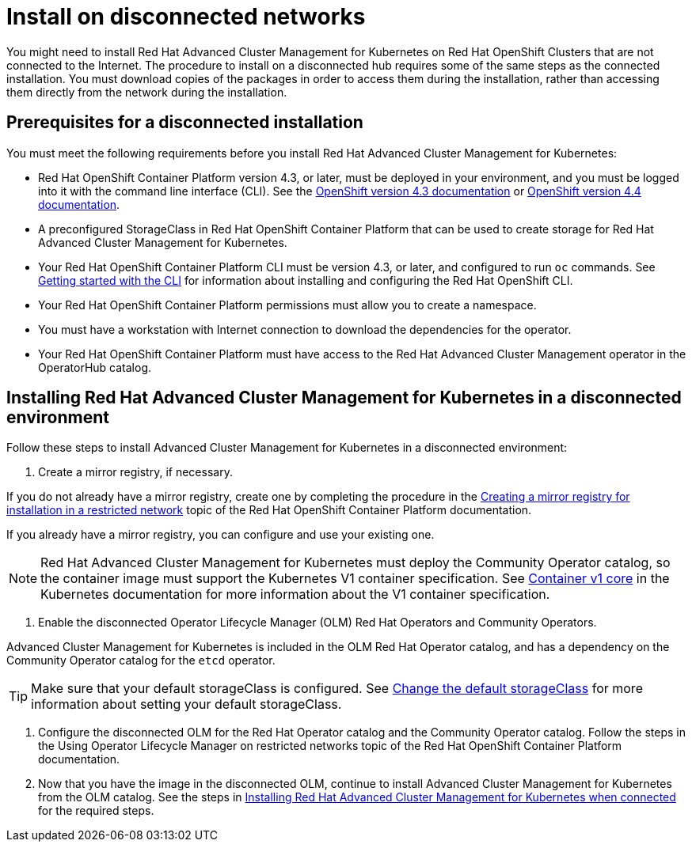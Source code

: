 [#install-on-disconnected-networks]
= Install on disconnected networks

You might need to install Red Hat Advanced Cluster Management for Kubernetes on Red Hat OpenShift Clusters that are not connected to the Internet.
The procedure to install on a disconnected hub requires some of the same steps as the connected installation.
You must download copies of the packages in order to access them during the installation, rather than accessing them directly from the network during the installation.

[#prerequisites-for-a-disconnected-installation]
== Prerequisites for a disconnected installation

You must meet the following requirements before you install Red Hat Advanced Cluster Management for Kubernetes:

* Red Hat OpenShift Container Platform version 4.3, or later, must be deployed in your environment, and you must be logged into it with the command line interface (CLI).
See the https://docs.openshift.com/container-platform/4.3/welcome/index.html[OpenShift version 4.3 documentation] or https://docs.openshift.com/container-platform/4.4/welcome/index.html[OpenShift version 4.4 documentation].
* A preconfigured StorageClass in Red Hat OpenShift Container Platform that can be used to create storage for Red Hat Advanced Cluster Management for Kubernetes.
* Your Red Hat OpenShift Container Platform CLI must be version 4.3, or later, and configured to run `oc` commands.
See https://docs.openshift.com/container-platform/4.3/cli_reference/openshift_cli/getting-started-cli.html[Getting started with the CLI] for information about installing and configuring the Red Hat OpenShift CLI.
* Your Red Hat OpenShift Container Platform permissions must allow you to create a namespace.
* You must have a workstation with Internet connection to download the dependencies for the operator.
* Your Red Hat OpenShift Container Platform must have access to the Red Hat Advanced Cluster Management operator in the OperatorHub catalog.

[#installing-red-hat-advanced-cluster-management-for-kubernetes-in-a-disconnected-environment]
== Installing Red Hat Advanced Cluster Management for Kubernetes in a disconnected environment

Follow these steps to install Advanced Cluster Management for Kubernetes in a disconnected environment:

. Create a mirror registry, if necessary.

If you do not already have a mirror registry, create one by completing the procedure in the https://docs.openshift.com/container-platform/4.4/installing/install_config/installing-restricted-networks-preparations.html#installing-restricted-networks-preparations[Creating a mirror registry for installation in a restricted network] topic of the Red Hat OpenShift Container Platform documentation.

If you already have a mirror registry, you can configure and use your existing one.

NOTE: Red Hat Advanced Cluster Management for Kubernetes must deploy the Community Operator catalog, so the container image must support the Kubernetes V1 container specification.
See https://kubernetes.io/docs/reference/generated/kubernetes-api/v1.11/#container-v1-core[Container v1 core] in the Kubernetes documentation for more information about the V1 container specification.

. Enable the disconnected Operator Lifecycle Manager (OLM) Red Hat Operators and Community Operators.

Advanced Cluster Management for Kubernetes is included in the OLM Red Hat Operator catalog, and has a dependency on the Community Operator catalog for the `etcd` operator.

TIP: Make sure that your default storageClass is configured.
See https://kubernetes.io/docs/tasks/administer-cluster/change-default-storage-class/[Change the default storageClass] for more information about setting your default storageClass.

. Configure the disconnected OLM for the Red Hat Operator catalog and the Community Operator catalog.
Follow the steps in the Using Operator Lifecycle Manager on restricted networks topic of the Red Hat OpenShift Container Platform documentation.
. Now that you have the image in the disconnected OLM, continue to install Advanced Cluster Management for Kubernetes from the OLM catalog.
See the steps in xref:installing-red-hat-advanced-cluster-management-for-kubernetes-when-connected[Installing Red Hat Advanced Cluster Management for Kubernetes when connected] for the required steps.
